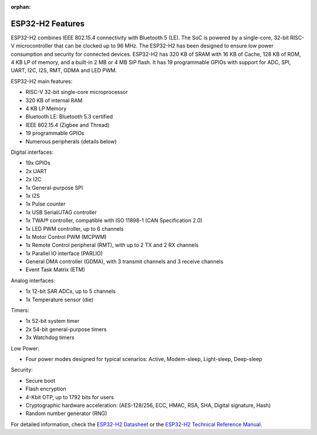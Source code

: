 :orphan:

.. espressif-soc-esp32h2-features

ESP32-H2 Features
=================

ESP32-H2 combines IEEE 802.15.4 connectivity with Bluetooth 5 (LE). The SoC is powered by
a single-core, 32-bit RISC-V microcontroller that can be clocked up to 96 MHz. The ESP32-H2 has
been designed to ensure low power consumption and security for connected devices. ESP32-H2 has
320 KB of SRAM with 16 KB of Cache, 128 KB of ROM, 4 KB LP of memory, and a built-in 2 MB or 4 MB
SiP flash. It has 19 programmable GPIOs with support for ADC, SPI, UART, I2C, I2S, RMT, GDMA
and LED PWM.

ESP32-H2 main features:

- RISC-V 32-bit single-core microprocessor
- 320 KB of internal RAM
- 4 KB LP Memory
- Bluetooth LE: Bluetooth 5.3 certified
- IEEE 802.15.4 (Zigbee and Thread)
- 19 programmable GPIOs
- Numerous peripherals (details below)

Digital interfaces:

- 19x GPIOs
- 2x UART
- 2x I2C
- 1x General-purpose SPI
- 1x I2S
- 1x Pulse counter
- 1x USB Serial/JTAG controller
- 1x TWAI® controller, compatible with ISO 11898-1 (CAN Specification 2.0)
- 1x LED PWM controller, up to 6 channels
- 1x Motor Control PWM (MCPWM)
- 1x Remote Control peripheral (RMT), with up to 2 TX and 2 RX channels
- 1x Parallel IO interface (PARLIO)
- General DMA controller (GDMA), with 3 transmit channels and 3 receive channels
- Event Task Matrix (ETM)

Analog interfaces:

- 1x 12-bit SAR ADCs, up to 5 channels
- 1x Temperature sensor (die)

Timers:

- 1x 52-bit system timer
- 2x 54-bit general-purpose timers
- 3x Watchdog timers

Low Power:

- Four power modes designed for typical scenarios: Active, Modem-sleep, Light-sleep, Deep-sleep

Security:

- Secure boot
- Flash encryption
- 4-Kbit OTP, up to 1792 bits for users
- Cryptographic hardware acceleration: (AES-128/256, ECC, HMAC, RSA, SHA, Digital signature, Hash)
- Random number generator (RNG)

For detailed information, check the `ESP32-H2 Datasheet`_ or the `ESP32-H2 Technical Reference Manual`_.

.. _`ESP32-H2 Datasheet`: https://www.espressif.com/sites/default/files/documentation/esp32-h2_datasheet_en.pdf
.. _`ESP32-H2 Technical Reference Manual`: https://www.espressif.com/sites/default/files/documentation/esp32-h2_technical_reference_manual_en.pdf
